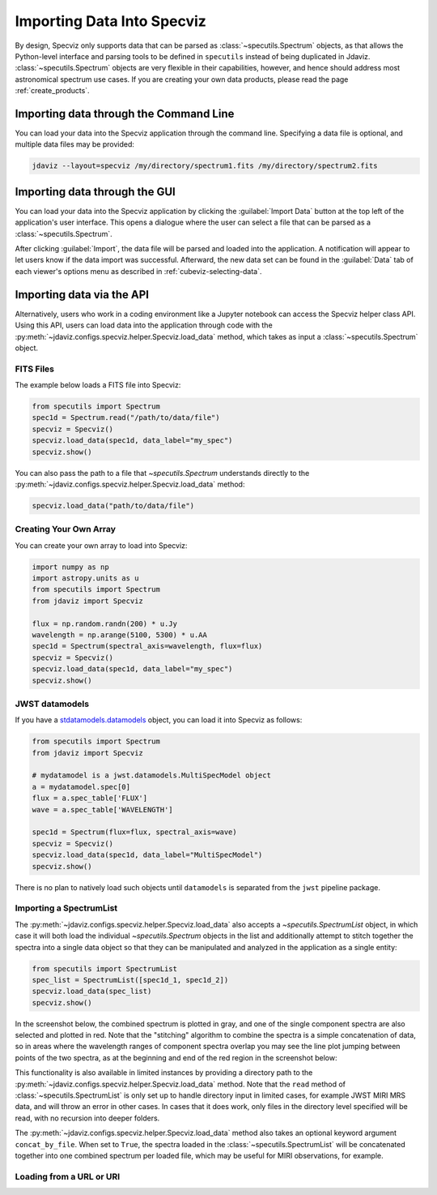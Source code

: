 .. _specviz-import-data:

***************************
Importing Data Into Specviz
***************************

By design, Specviz only supports data that can be parsed as :class:`~specutils.Spectrum` objects,
as that allows the Python-level interface and parsing tools to be defined in ``specutils``
instead of being duplicated in Jdaviz.
:class:`~specutils.Spectrum` objects are very flexible in their capabilities, however,
and hence should address most astronomical spectrum use cases.
If you are creating your own data products, please read the page :ref:`create_products`.

.. seealso::

    `Reading from a File <https://specutils.readthedocs.io/en/stable/spectrum.html#reading-from-a-file>`_
        Specutils documentation on loading data as :class:`~specutils.Spectrum` objects.

.. _specviz-import-commandline:

Importing data through the Command Line
=======================================

You can load your data into the Specviz application through the command line. Specifying
a data file is optional, and multiple data files may be provided:

.. code-block:: bash

    jdaviz --layout=specviz /my/directory/spectrum1.fits /my/directory/spectrum2.fits

.. _specviz-import-gui:

Importing data through the GUI
==============================

You can load your data into the Specviz application
by clicking the :guilabel:`Import Data` button at the top left of the application's
user interface. This opens a dialogue where the user can select a file
that can be parsed as a :class:`~specutils.Spectrum`.

After clicking :guilabel:`Import`, the data file will be parsed and loaded into the
application. A notification will appear to let users know if the data import
was successful. Afterward, the new data set can be found in the :guilabel:`Data`
tab of each viewer's options menu as described in :ref:`cubeviz-selecting-data`.

.. _specviz-import-api:

Importing data via the API
==========================

Alternatively, users who work in a coding environment like a Jupyter
notebook can access the Specviz helper class API. Using this API, users can
load data into the application through code with the
:py:meth:`~jdaviz.configs.specviz.helper.Specviz.load_data`
method, which takes as input a :class:`~specutils.Spectrum` object.

FITS Files
----------

The example below loads a FITS file into Specviz:

.. code-block:: python

    from specutils import Spectrum
    spec1d = Spectrum.read("/path/to/data/file")
    specviz = Specviz()
    specviz.load_data(spec1d, data_label="my_spec")
    specviz.show()

You can also pass the path to a file that `~specutils.Spectrum` understands directly to the
:py:meth:`~jdaviz.configs.specviz.helper.Specviz.load_data` method:

.. code-block:: python

    specviz.load_data("path/to/data/file")

Creating Your Own Array
-----------------------

You can create your own array to load into Specviz:

.. code-block:: python

    import numpy as np
    import astropy.units as u
    from specutils import Spectrum
    from jdaviz import Specviz

    flux = np.random.randn(200) * u.Jy
    wavelength = np.arange(5100, 5300) * u.AA
    spec1d = Spectrum(spectral_axis=wavelength, flux=flux)
    specviz = Specviz()
    specviz.load_data(spec1d, data_label="my_spec")
    specviz.show()

JWST datamodels
---------------

If you have a `stdatamodels.datamodels <https://stdatamodels.readthedocs.io/en/latest/jwst/datamodels/index.html#data-models>`_
object, you can load it into Specviz as follows:

.. code-block:: python

    from specutils import Spectrum
    from jdaviz import Specviz

    # mydatamodel is a jwst.datamodels.MultiSpecModel object
    a = mydatamodel.spec[0]
    flux = a.spec_table['FLUX']
    wave = a.spec_table['WAVELENGTH']

    spec1d = Spectrum(flux=flux, spectral_axis=wave)
    specviz = Specviz()
    specviz.load_data(spec1d, data_label="MultiSpecModel")
    specviz.show()

There is no plan to natively load such objects until ``datamodels``
is separated from the ``jwst`` pipeline package.

.. _specviz-multiple-spectra:

Importing a SpectrumList
------------------------

The :py:meth:`~jdaviz.configs.specviz.helper.Specviz.load_data` also accepts
a `~specutils.SpectrumList` object, in which case it will both load the
individual `~specutils.Spectrum` objects in the list and additionally attempt
to stitch together the spectra into a single data object so that
they can be manipulated and analyzed in the application as a single entity:

.. code-block:: python

    from specutils import SpectrumList
    spec_list = SpectrumList([spec1d_1, spec1d_2])
    specviz.load_data(spec_list)
    specviz.show()

In the screenshot below, the combined spectrum is plotted in gray, and one of
the single component spectra are also selected and plotted in red. Note that the
"stitching" algorithm to combine the spectra is a simple concatenation of data,
so in areas where the wavelength ranges of component spectra overlap you may see
the line plot jumping between points of the two spectra, as at the beginning and
end of the red region in the screenshot below:

.. image:: img/spectrumlist_combined.png

This functionality is also available in limited instances by providing a directory path
to the :py:meth:`~jdaviz.configs.specviz.helper.Specviz.load_data` method. Note
that the ``read`` method of :class:`~specutils.SpectrumList` is only set up to handle
directory input in limited cases, for example JWST MIRI MRS data, and will throw an error
in other cases. In cases that it does work, only files in the directory level specified
will be read, with no recursion into deeper folders.

The :py:meth:`~jdaviz.configs.specviz.helper.Specviz.load_data` method also takes
an optional keyword argument ``concat_by_file``. When set to ``True``, the spectra
loaded in the :class:`~specutils.SpectrumList` will be concatenated together into one
combined spectrum per loaded file, which may be useful for MIRI observations, for example.

Loading from a URL or URI
-------------------------

.. seealso::

    :ref:`Load from URL or URI <load-data-uri>`
        Imviz documentation describing load from URI/URL.
